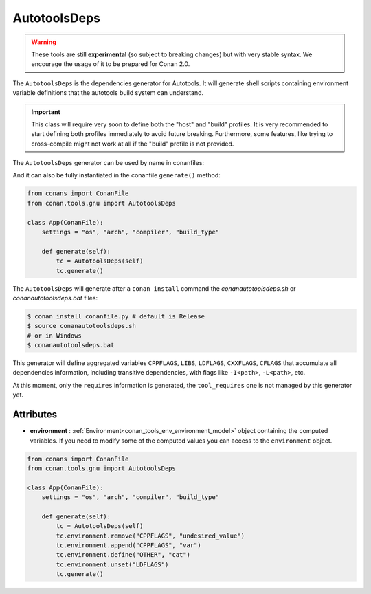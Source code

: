 AutotoolsDeps
=============

.. warning::

    These tools are still **experimental** (so subject to breaking changes) but with very stable syntax.
    We encourage the usage of it to be prepared for Conan 2.0.


The ``AutotoolsDeps`` is the dependencies generator for Autotools. It will generate shell scripts containing
environment variable definitions that the autotools build system can understand.

.. important::

    This class will require very soon to define both the "host" and "build" profiles. It is very recommended to
    start defining both profiles immediately to avoid future breaking. Furthermore, some features, like trying to
    cross-compile might not work at all if the "build" profile is not provided.


The ``AutotoolsDeps`` generator can be used by name in conanfiles:

.. code-block:: python
    :caption: conanfile.py

    class Pkg(ConanFile):
        generators = "AutotoolsDeps"

.. code-block:: text
    :caption: conanfile.txt

    [generators]
    AutotoolsDeps

And it can also be fully instantiated in the conanfile ``generate()`` method:

.. code:: python

    from conans import ConanFile
    from conan.tools.gnu import AutotoolsDeps

    class App(ConanFile):
        settings = "os", "arch", "compiler", "build_type"

        def generate(self):
            tc = AutotoolsDeps(self)
            tc.generate()

The ``AutotoolsDeps`` will generate after a ``conan install`` command the *conanautotoolsdeps.sh* or *conanautotoolsdeps.bat* files:

.. code-block:: bash

    $ conan install conanfile.py # default is Release
    $ source conanautotoolsdeps.sh
    # or in Windows
    $ conanautotoolsdeps.bat

This generator will define aggregated variables ``CPPFLAGS``, ``LIBS``, ``LDFLAGS``, ``CXXFLAGS``, ``CFLAGS`` that
accumulate all dependencies information, including transitive dependencies, with flags like ``-I<path>``, ``-L<path>``, etc.

At this moment, only the ``requires`` information is generated, the ``tool_requires`` one is not managed by this generator yet.


Attributes
++++++++++

* **environment** : :ref:`Environment<conan_tools_env_environment_model>` object containing the computed variables. If you need
  to modify some of the computed values you can access to the ``environment`` object.

.. code:: python

    from conans import ConanFile
    from conan.tools.gnu import AutotoolsDeps

    class App(ConanFile):
        settings = "os", "arch", "compiler", "build_type"

        def generate(self):
            tc = AutotoolsDeps(self)
            tc.environment.remove("CPPFLAGS", "undesired_value")
            tc.environment.append("CPPFLAGS", "var")
            tc.environment.define("OTHER", "cat")
            tc.environment.unset("LDFLAGS")
            tc.generate()
